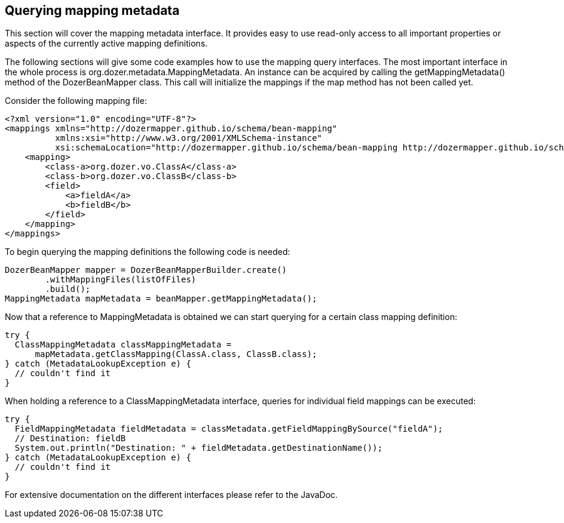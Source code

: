 == Querying mapping metadata
This section will cover the mapping metadata interface. It provides easy
to use read-only access to all important properties or aspects of the
currently active mapping definitions.

The following sections will give some code examples how to use the
mapping query interfaces. The most important interface in the whole
process is org.dozer.metadata.MappingMetadata. An instance can be
acquired by calling the getMappingMetadata() method of the
DozerBeanMapper class. This call will initialize the mappings if the map
method has not been called yet.

Consider the following mapping file:

[source,xml,prettyprint]
----
<?xml version="1.0" encoding="UTF-8"?>
<mappings xmlns="http://dozermapper.github.io/schema/bean-mapping"
          xmlns:xsi="http://www.w3.org/2001/XMLSchema-instance"
          xsi:schemaLocation="http://dozermapper.github.io/schema/bean-mapping http://dozermapper.github.io/schema/bean-mapping.xsd">
    <mapping>
        <class-a>org.dozer.vo.ClassA</class-a>
        <class-b>org.dozer.vo.ClassB</class-b>
        <field>
            <a>fieldA</a>
            <b>fieldB</b>
        </field>
    </mapping>
</mappings>
----

To begin querying the mapping definitions the following code is needed:

[source,java,prettyprint]
----
DozerBeanMapper mapper = DozerBeanMapperBuilder.create()
        .withMappingFiles(listOfFiles)
        .build();
MappingMetadata mapMetadata = beanMapper.getMappingMetadata();
----

Now that a reference to MappingMetadata is obtained we can start
querying for a certain class mapping definition:

[source,java,prettyprint]
----
try {
  ClassMappingMetadata classMappingMetadata = 
      mapMetadata.getClassMapping(ClassA.class, ClassB.class);
} catch (MetadataLookupException e) {
  // couldn't find it
}
----

When holding a reference to a ClassMappingMetadata interface, queries
for individual field mappings can be executed:

[source,java,prettyprint]
----
try {
  FieldMappingMetadata fieldMetadata = classMetadata.getFieldMappingBySource("fieldA");
  // Destination: fieldB
  System.out.println("Destination: " + fieldMetadata.getDestinationName());
} catch (MetadataLookupException e) {
  // couldn't find it
}
----

For extensive documentation on the different interfaces please refer to
the JavaDoc.
